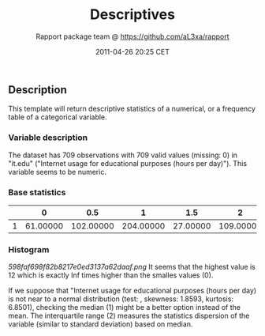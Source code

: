 #+TITLE: Descriptives

#+AUTHOR: Rapport package team @ https://github.com/aL3xa/rapport
#+DATE: 2011-04-26 20:25 CET

** Description

This template will return descriptive statistics of a numerical, or a
frequency table of a categorical variable.

*** Variable description

The dataset has 709 observations with 709 valid values (missing: 0) in
"it.edu" ("Internet usage for educational purposes (hours per day)").
This variable seems to be numeric.

*** Base statistics

|     | *0*        | *0.5*       | *1*         | *1.5*      | *2*         | *2.5*      | *3*        | *3.5*     | *4*        | *4.5*     | *5*        | *5.5*     | *6*        | *6.5*     | *7*       | *8*        | *8.5*     | *9*       | *10*      | *12*      |
|-----+------------+-------------+-------------+------------+-------------+------------+------------+-----------+------------+-----------+------------+-----------+------------+-----------+-----------+------------+-----------+-----------+-----------+-----------|
| 1   | 61.00000   | 102.00000   | 204.00000   | 27.00000   | 109.00000   | 17.00000   | 66.00000   | 2.00000   | 37.00000   | 2.00000   | 33.00000   | 1.00000   | 13.00000   | 1.00000   | 1.00000   | 25.00000   | 1.00000   | 2.00000   | 2.00000   | 3.00000   |

*** Histogram

#+CAPTION: 

[[598faf698f82b8217e0ed3137a62daaf.png]]
It seems that the highest value is 12 which is exactly Inf times higher
than the smalles values (0).

If we suppose that "Internet usage for educational purposes (hours per
day) is not near to a normal distribution (test: , skewness: 1.8593,
kurtosis: 6.8501), checking the median (1) might be a better option
instead of the mean. The interquartile range (2) measures the statistics
dispersion of the variable (similar to standard deviation) based on
median.
